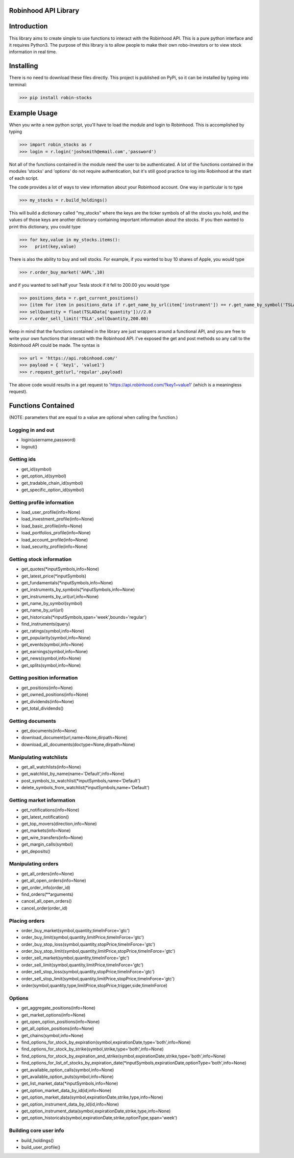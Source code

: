 Robinhood API Library
========================

Introduction
========================
This library aims to create simple to use functions to interact with the
Robinhood API. This is a pure python interface and it requires Python3. The purpose
of this library is to allow people to make their own robo-investors or to view
stock information in real time.

Installing
========================
There is no need to download these files directly. This project is published on PyPi,
so it can be installed by typing into terminal:

>>> pip install robin-stocks

Example Usage
========================

When you write a new python script, you'll have to load the module and login to Robinhood. This is
accomplished by typing

>>> import robin_stocks as r
>>> login = r.login('joshsmith@email.com','password')

Not all of the functions contained in the module need the user to be authenticated. A lot of the functions
contained in the modules 'stocks' and 'options' do not require authentication, but it's still good practice
to log into Robinhood at the start of each script.

The code provides a lot of ways to view information about your Robinhood account. One way in particular is to type

>>> my_stocks = r.build_holdings()

This will build a dictionary called "my_stocks" where the keys are the ticker symbols of
all the stocks you hold, and the values of those keys are another dictionary containing
important information about the stocks. If you then wanted to print this dictionary, you could type

>>> for key,value in my_stocks.items():
>>>   print(key,value)

There is also the ability to buy and sell stocks. For example, if you wanted to buy 10 shares
of Apple, you would type

>>> r.order_buy_market('AAPL',10)

and if you wanted to sell half your Tesla stock if it fell to 200.00 you would type

>>> positions_data = r.get_current_positions()
>>> [item for item in positions_data if r.get_name_by_url(item['instrument']) == r.get_name_by_symbol('TSLA')][0]
>>> sellQuantity = float(TSLAData['quantity'])//2.0
>>> r.order_sell_limit('TSLA',sellQuantity,200.00)

Keep in mind that the functions contained in the library are just wrappers around a functional API,
and you are free to write your own functions that interact with the Robinhood API. I've
exposed the get and post methods so any call to the Robinhood API could be made. The syntax is

>>> url = 'https://api.robinhood.com/'
>>> payload = { 'key1', 'value1'}
>>> r.request_get(url,'regular',payload)

The above code would results in a get request to 'https://api.robinhood.com/?key1=value1' (which is a
meaningless request).

Functions Contained
========================
(NOTE: parameters that are equal to a value are optional when calling the function.)

Logging in and out
------------------

- login(username,password)
- logout()

Getting ids
-----------
- get_id(symbol)
- get_option_id(symbol)
- get_tradable_chain_id(symbol)
- get_specific_option_id(symbol)

Getting profile information
---------------------------

- load_user_profile(info=None)
- load_investment_profile(info=None)
- load_basic_profile(info=None)
- load_portfolios_profile(info=None)
- load_account_profile(info=None)
- load_security_profile(info=None)

Getting stock information
-------------------------

- get_quotes(\*inputSymbols,info=None)
- get_latest_price(\*inputSymbols)
- get_fundamentals(\*inputSymbols,info=None)
- get_instruments_by_symbols(\*inputSymbols,info=None)
- get_instruments_by_url(url,info=None)
- get_name_by_symbol(symbol)
- get_name_by_url(url)
- get_historicals(\*inputSymbols,span='week',bounds='regular')
- find_instruments(query)
- get_ratings(symbol,info=None)
- get_popularity(symbol,info=None)
- get_events(symbol,info=None)
- get_earnings(symbol,info=None)
- get_news(symbol,info=None)
- get_splits(symbol,info=None)

Getting position information
----------------------------

- get_positions(info=None)
- get_owned_positions(info=None)
- get_dividends(info=None)
- get_total_dividends()

Getting documents
-----------------

- get_documents(info=None)
- download_document(url,name=None,dirpath=None)
- download_all_documents(doctype=None,dirpath=None)

Manipulating watchlists
-----------------------

- get_all_watchlists(info=None)
- get_watchlist_by_name(name='Default',info=None)
- post_symbols_to_watchlist(\*inputSymbols,name='Default')
- delete_symbols_from_watchlist(\*inputSymbols,name='Default')

Getting market information
--------------------------

- get_notifications(info=None)
- get_latest_notification()
- get_top_movers(direction,info=None)
- get_markets(info=None)
- get_wire_transfers(info=None)
- get_margin_calls(symbol)
- get_deposits()

Manipulating orders
-------------------

- get_all_orders(info=None)
- get_all_open_orders(info=None)
- get_order_info(order_id)
- find_orders(\*\*arguments)
- cancel_all_open_orders()
- cancel_order(order_id)

Placing orders
--------------

- order_buy_market(symbol,quantity,timeInForce='gtc')
- order_buy_limit(symbol,quantity,limitPrice,timeInForce='gtc')
- order_buy_stop_loss(symbol,quantity,stopPrice,timeInForce='gtc')
- order_buy_stop_limit(symbol,quantity,limitPrice,stopPrice,timeInForce='gtc')
- order_sell_market(symbol,quantity,timeInForce='gtc')
- order_sell_limit(symbol,quantity,limitPrice,timeInForce='gtc')
- order_sell_stop_loss(symbol,quantity,stopPrice,timeInForce='gtc')
- order_sell_stop_limit(symbol,quantity,limitPrice,stopPrice,timeInForce='gtc')
- order(symbol,quantity,type,limitPrice,stopPrice,trigger,side,timeInForce)

Options
-------

- get_aggregate_positions(info=None)
- get_market_options(info=None)
- get_open_option_positions(info=None)
- get_all_option_positions(info=None)
- get_chains(symbol,info=None)
- find_options_for_stock_by_expiration(symbol,expirationDate,type='both',info=None)
- find_options_for_stock_by_strike(symbol,strike,type='both',info=None)
- find_options_for_stock_by_expiration_and_strike(symbol,expirationDate,strike,type='both',info=None)
- find_options_for_list_of_stocks_by_expiration_date(\*inputSymbols,expirationDate,optionType='both',info=None)
- get_available_option_calls(symbol,info=None)
- get_available_option_puts(symbol,info=None)
- get_list_market_data(\*inputSymbols,info=None)
- get_option_market_data_by_id(id,info=None)
- get_option_market_data(symbol,expirationDate,strike,type,info=None)
- get_option_instrument_data_by_id(id,info=None)
- get_option_instrument_data(symbol,expirationDate,strike,type,info=None)
- get_option_historicals(symbol,expirationDate,strike,optionType,span='week')

Building core user info
-----------------------

- build_holdings()
- build_user_profile()
